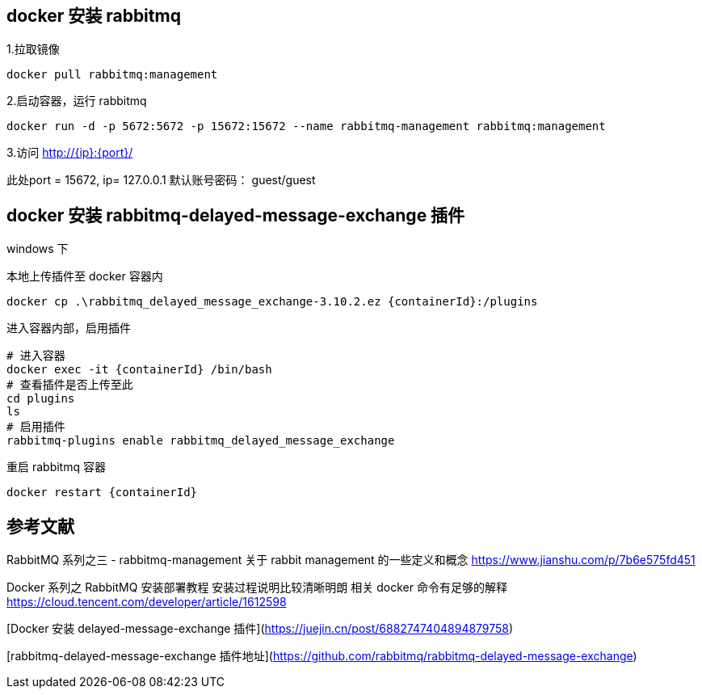 
== docker 安装 rabbitmq

1.拉取镜像
----
docker pull rabbitmq:management
----

2.启动容器，运行 rabbitmq
----
docker run -d -p 5672:5672 -p 15672:15672 --name rabbitmq-management rabbitmq:management
----

3.访问 http://+{ip}+:{port}/

此处port = 15672, ip= 127.0.0.1
默认账号密码： guest/guest


== docker 安装 rabbitmq-delayed-message-exchange 插件
windows 下

本地上传插件至 docker 容器内
----
docker cp .\rabbitmq_delayed_message_exchange-3.10.2.ez {containerId}:/plugins
----

进入容器内部，启用插件
----
# 进入容器
docker exec -it {containerId} /bin/bash
# 查看插件是否上传至此
cd plugins
ls
# 启用插件
rabbitmq-plugins enable rabbitmq_delayed_message_exchange
----

重启 rabbitmq  容器
----
docker restart {containerId}
----


== 参考文献
RabbitMQ 系列之三 - rabbitmq-management
关于 rabbit management 的一些定义和概念
https://www.jianshu.com/p/7b6e575fd451

Docker 系列之 RabbitMQ 安装部署教程
安装过程说明比较清晰明朗 相关 docker 命令有足够的解释
https://cloud.tencent.com/developer/article/1612598

[Docker 安装 delayed-message-exchange 插件](https://juejin.cn/post/6882747404894879758)

[rabbitmq-delayed-message-exchange 插件地址](https://github.com/rabbitmq/rabbitmq-delayed-message-exchange)
